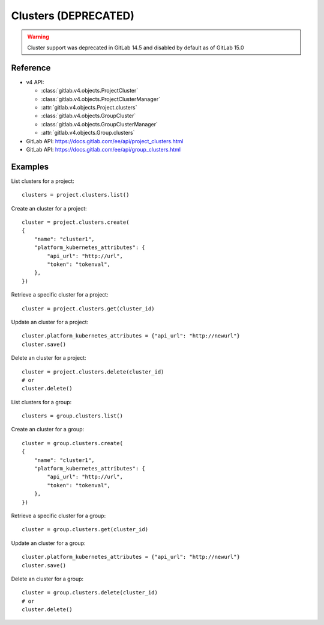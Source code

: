 #####################
Clusters (DEPRECATED) 
#####################

.. warning::
   Cluster support was deprecated in GitLab 14.5 and disabled by default as of
   GitLab 15.0


Reference
---------

* v4 API:

  + :class:`gitlab.v4.objects.ProjectCluster`
  + :class:`gitlab.v4.objects.ProjectClusterManager`
  + :attr:`gitlab.v4.objects.Project.clusters`
  + :class:`gitlab.v4.objects.GroupCluster`
  + :class:`gitlab.v4.objects.GroupClusterManager`
  + :attr:`gitlab.v4.objects.Group.clusters`

* GitLab API: https://docs.gitlab.com/ee/api/project_clusters.html
* GitLab API: https://docs.gitlab.com/ee/api/group_clusters.html

Examples
--------

List clusters for a project::

    clusters = project.clusters.list()

Create an cluster for a project::

    cluster = project.clusters.create(
    {
        "name": "cluster1",
        "platform_kubernetes_attributes": {
            "api_url": "http://url",
            "token": "tokenval",
        },
    })

Retrieve a specific cluster for a project::

    cluster = project.clusters.get(cluster_id)

Update an cluster for a project::

    cluster.platform_kubernetes_attributes = {"api_url": "http://newurl"}
    cluster.save()

Delete an cluster for a project::

    cluster = project.clusters.delete(cluster_id)
    # or
    cluster.delete()


List clusters for a group::

    clusters = group.clusters.list()

Create an cluster for a group::

    cluster = group.clusters.create(
    {
        "name": "cluster1",
        "platform_kubernetes_attributes": {
            "api_url": "http://url",
            "token": "tokenval",
        },
    })

Retrieve a specific cluster for a group::

    cluster = group.clusters.get(cluster_id)

Update an cluster for a group::

    cluster.platform_kubernetes_attributes = {"api_url": "http://newurl"}
    cluster.save()

Delete an cluster for a group::

    cluster = group.clusters.delete(cluster_id)
    # or
    cluster.delete()
